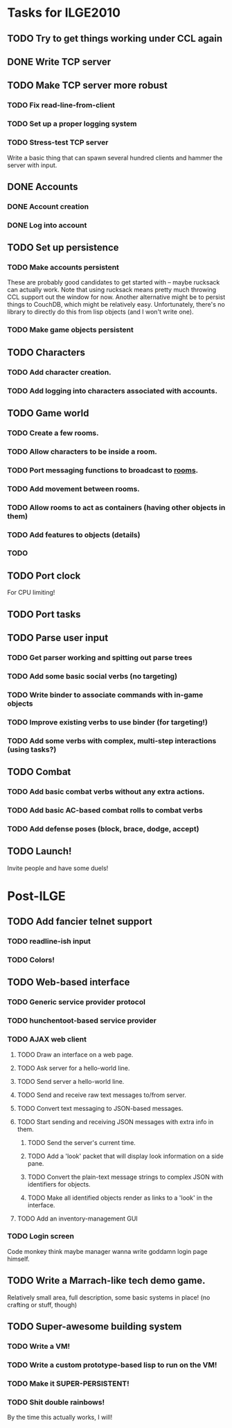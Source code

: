 * Tasks for ILGE2010
** TODO Try to get things working under CCL again
** DONE Write TCP server
** TODO Make TCP server more robust
*** TODO Fix read-line-from-client
*** TODO Set up a proper logging system
*** TODO Stress-test TCP server
    Write a basic thing that can spawn several hundred clients and hammer the server with input.
** DONE Accounts
*** DONE Account creation
*** DONE Log into account
** TODO Set up persistence
*** TODO Make accounts persistent
    These are probably good candidates to get started with -- maybe rucksack can actually work. Note
    that using rucksack means pretty much throwing CCL support out the window for now.  Another
    alternative might be to persist things to CouchDB, which might be relatively
    easy. Unfortunately, there's no library to directly do this from lisp objects (and I won't write
    one).
*** TODO Make game objects persistent
** TODO Characters
*** TODO Add character creation.
*** TODO Add logging into characters associated with accounts.
** TODO Game world
*** TODO Create a few rooms.
*** TODO Allow characters to be inside a room.
*** TODO Port messaging functions to broadcast to _rooms_.
*** TODO Add movement between rooms.
*** TODO Allow rooms to act as containers (having other objects in them)
*** TODO Add features to objects (details)
*** TODO 
** TODO Port clock
   For CPU limiting!
** TODO Port tasks
** TODO Parse user input
*** TODO Get parser working and spitting out parse trees
*** TODO Add some basic social verbs (no targeting)
*** TODO Write binder to associate commands with in-game objects
*** TODO Improve existing verbs to use binder (for targeting!)
*** TODO Add some verbs with complex, multi-step interactions (using tasks?)
** TODO Combat
*** TODO Add basic combat verbs without any extra actions.
*** TODO Add basic AC-based combat rolls to combat verbs
*** TODO Add defense poses (block, brace, dodge, accept)
** TODO Launch!
   Invite people and have some duels!
* Post-ILGE
** TODO Add fancier telnet support
*** TODO readline-ish input
*** TODO Colors!
** TODO Web-based interface
*** TODO Generic service provider protocol
*** TODO hunchentoot-based service provider
*** TODO AJAX web client
**** TODO Draw an interface on a web page.
**** TODO Ask server for a hello-world line.
**** TODO Send server a hello-world line.
**** TODO Send and receive raw text messages to/from server.
**** TODO Convert text messaging to JSON-based messages.
**** TODO Start sending and receiving JSON messages with extra info in them.
***** TODO Send the server's current time.
***** TODO Add a 'look' packet that will display look information on a side pane.
***** TODO Convert the plain-text message strings to complex JSON with identifiers for objects.
***** TODO Make all identified objects render as links to a 'look' in the interface.
**** TODO Add an inventory-management GUI
*** TODO Login screen
    Code monkey think maybe manager wanna write goddamn login page himself.

** TODO Write a Marrach-like tech demo game.
   Relatively small area, full description, some basic systems in place! (no crafting or stuff, though)
** TODO Super-awesome building system
*** TODO Write a VM!
*** TODO Write a custom prototype-based lisp to run on the VM!
*** TODO Make it SUPER-PERSISTENT!
*** TODO Shit double rainbows!
    By the time this actually works, I will!
